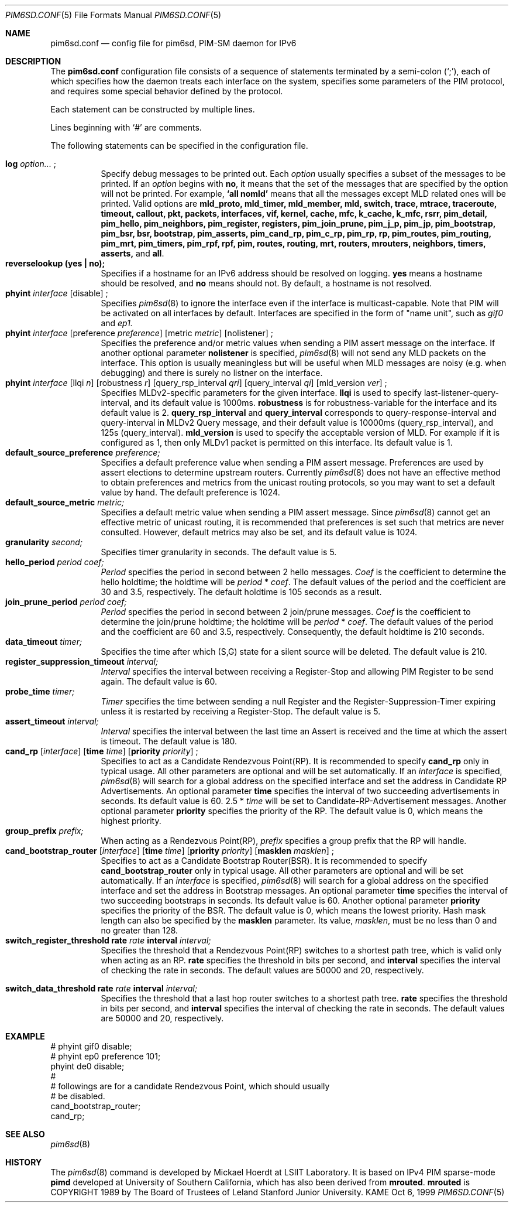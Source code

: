 .\"	$KAME: pim6sd.conf.5,v 1.17 2002/10/04 10:44:48 suz Exp $
.\"
.\" Copyright (C) 1999 WIDE Project.
.\" All rights reserved.
.\" 
.\" Redistribution and use in source and binary forms, with or without
.\" modification, are permitted provided that the following conditions
.\" are met:
.\" 1. Redistributions of source code must retain the above copyright
.\"    notice, this list of conditions and the following disclaimer.
.\" 2. Redistributions in binary form must reproduce the above copyright
.\"    notice, this list of conditions and the following disclaimer in the
.\"    documentation and/or other materials provided with the distribution.
.\" 3. Neither the name of the project nor the names of its contributors
.\"    may be used to endorse or promote products derived from this software
.\"    without specific prior written permission.
.\" 
.\" THIS SOFTWARE IS PROVIDED BY THE PROJECT AND CONTRIBUTORS ``AS IS'' AND
.\" ANY EXPRESS OR IMPLIED WARRANTIES, INCLUDING, BUT NOT LIMITED TO, THE
.\" IMPLIED WARRANTIES OF MERCHANTABILITY AND FITNESS FOR A PARTICULAR PURPOSE
.\" ARE DISCLAIMED.  IN NO EVENT SHALL THE PROJECT OR CONTRIBUTORS BE LIABLE
.\" FOR ANY DIRECT, INDIRECT, INCIDENTAL, SPECIAL, EXEMPLARY, OR CONSEQUENTIAL
.\" DAMAGES (INCLUDING, BUT NOT LIMITED TO, PROCUREMENT OF SUBSTITUTE GOODS
.\" OR SERVICES; LOSS OF USE, DATA, OR PROFITS; OR BUSINESS INTERRUPTION)
.\" HOWEVER CAUSED AND ON ANY THEORY OF LIABILITY, WHETHER IN CONTRACT, STRICT
.\" LIABILITY, OR TORT (INCLUDING NEGLIGENCE OR OTHERWISE) ARISING IN ANY WAY
.\" OUT OF THE USE OF THIS SOFTWARE, EVEN IF ADVISED OF THE POSSIBILITY OF
.\" SUCH DAMAGE.
.\"
.Dd Oct 6, 1999
.Dt PIM6SD.CONF 5
.Os KAME
.Sh NAME
.Nm pim6sd.conf
.Nd config file for pim6sd, PIM-SM daemon for IPv6
.\"
.Sh DESCRIPTION
The
.Nm
configuration file consists of a sequence of statements terminated
by a semi-colon (`;'), each of which specifies how the daemon treats
each interface on the system, specifies some parameters of the PIM
protocol, and requires some special behavior defined by the protocol.
.Pp
Each statement can be constructed by multiple lines.
.Pp
Lines beginning with
.Ql #
are comments.
.\".Pp
.\"Note that
.\".Xr pim6sd 8
.\"works even without the configuration file, although the daemon
.\"will warn that there is no configuration file.
.\"In such a case, the daemon will automatically set the default value
.\"to each configurable parameter.
.\"
.Pp
The following statements can be specified in the configuration file.
.Pp
.Bl -tag -width Ds -compact
.It Xo
.Ic log
.Ar option...
.Ic ;
.Xc
Specify debug messages to be printed out. Each
.Ar option
usually specifies a subset of the messages to be printed.
If an
.Ar option
begins with
.Ic no ,
it means that the set of the messages that are specified by the option
will not be printed. For example,
.Ic `all nomld'
means that all the messages except MLD related ones will be printed.
Valid options are
.Ic mld_proto, mld_timer, mld_member, mld, switch, trace, mtrace, traceroute,
.Ic timeout, callout, pkt, packets, interfaces, vif, kernel, cache, mfc,
.Ic k_cache, k_mfc, rsrr, pim_detail, pim_hello, pim_neighbors, pim_register,
.Ic registers, pim_join_prune, pim_j_p, pim_jp, pim_bootstrap, pim_bsr, bsr,
.Ic bootstrap, pim_asserts, pim_cand_rp, pim_c_rp, pim_rp, rp, pim_routes,
.Ic pim_routing, pim_mrt, pim_timers, pim_rpf, rpf, pim, routes, routing,
.Ic mrt, routers, mrouters, neighbors, timers, asserts,
and
.Ic all .
.\"
.It Xo
.Ic reverselookup (yes \(ba no);
.Xc
Specifies if a hostname for an IPv6 address should be resolved
on logging.
.Ic yes
means a hostname should be resolved, and
.Ic no
means should not.
By default, a hostname is not resolved.
.\"
.It Xo
.Ic phyint Ar interface
.Op disable
.Ic ;
.Xc
Specifies
.Xr pim6sd 8
to ignore the interface even if the interface is multicast-capable.
Note that PIM will be activated on all interfaces by default.
Interfaces are specified in the form of "name unit", such as
.Ar gif0
and
.Ar ep1.
.\"
.It Xo
.Ic phyint Ar interface
.Op preference Ar preference
.Op metric Ar metric
.Op nolistener
.Ic ;
.Xc
Specifies the preference and/or metric values when sending a PIM
assert message on the interface.
If another optional parameter
.Ic nolistener
is specified,
.Xr pim6sd 8
will not send any MLD packets on the interface.
This option is usually meaningless but will be useful when
MLD messages are noisy (e.g. when debugging) and there is surely no
listner on the interface.
.\"
.It Xo
.Ic phyint Ar interface
.Op llqi Ar n
.Op robustness Ar r
.Op query_rsp_interval Ar qri
.Op query_interval Ar qi
.Op mld_version Ar ver
.Ic ;
.Xc
Specifies MLDv2-specific parameters for the given interface. 
.Ic llqi
is used to specify last-listener-query-interval, and its default value is 1000ms.  
.Ic robustness 
is for robustness-variable for the interface and its default value is 2.
.Ic query_rsp_interval
and
.Ic query_interval
corresponds to query-response-interval and query-interval in MLDv2 Query 
message, and their default value is 10000ms (query_rsp_interval), and
125s (query_interval).
.Ic mld_version
is used to specify the acceptable version of MLD.  For example if it is configured
as 1, then only MLDv1 packet is permitted on this interface.  Its default value is
1.
.\"
.It Xo
.Ic default_source_preference Ar preference;
.Xc
Specifies a default preference value when sending a PIM assert message.
Preferences are used by assert elections to determine upstream routers.
Currently
.Xr pim6sd 8
does not have an effective method to obtain preferences and metrics from the
unicast routing protocols, so you may want to set a default value by hand.
The default preference is 1024.
.\"
.It Ic default_source_metric Ar metric;
Specifies a default metric value when sending a PIM assert message.
Since
.Xr pim6sd 8
cannot get an effective metric of unicast routing,
it is recommended that preferences is set such that metrics are never
consulted. However, default metrics may also be set, and
its default value is 1024.
.\"
.It Xo
.Ic granularity Ar second;
.Xc
Specifies timer granularity in seconds.
The default value is 5.
.\"
.It Xo
.Ic hello_period Ar period Ar coef;
.Xc
.Ar Period
specifies the period in second between 2 hello messages.
.Ar Coef
is the coefficient to determine the hello holdtime;
the holdtime will be
.Ar period
*
.Ar coef .
The default values of the period and the coefficient are 30 and 3.5,
respectively. The default holdtime is 105 seconds as a result.
.\"
.It Xo
.Ic join_prune_period Ar period Ar coef;
.Xc
.Ar Period
specifies the period in second between 2 join/prune messages.
.Ar Coef
is the coefficient to determine the join/prune holdtime;
the holdtime will be
.Ar period
*
.Ar coef .
The default values of the period and the coefficient are 60 and 3.5,
respectively. Consequently, the default holdtime is 210 seconds.
.\"
.It Xo
.Ic data_timeout Ar timer;
.Xc
Specifies the time after which (S,G) state for a silent source will be
deleted.
The default value is 210.
.\"
.It Xo
.Ic register_suppression_timeout Ar interval;
.Xc
.Ar Interval
specifies the interval between receiving a Register-Stop and allowing
PIM Register to be send again.
The default value is 60.
.\"
.It Xo
.Ic probe_time Ar timer;
.Xc
.Ar Timer
specifies the time between sending a null Register and the
Register-Suppression-Timer expiring unless it is restarted by
receiving a Register-Stop.
The default value is 5.
.\"
.It Xo
.Ic assert_timeout Ar interval;
.Xc
.Ar Interval
specifies the interval between the last time an Assert is received and
the time at which the assert is timeout.
The default value is 180.
.\"
.It Xo
.Ic cand_rp
.Op Ar interface
.Op Ic time Ar time
.Op Ic priority Ar priority
.Ic ;
.Xc
Specifies to act as a Candidate Rendezvous Point(RP).
It is recommended to specify
.Ic cand_rp
only in typical usage.
All other parameters are optional and will be set automatically.
If an
.Ar interface
is specified,
.Xr pim6sd 8
will search for a global address on the specified interface
and set the address in Candidate RP Advertisements.
An optional parameter
.Ic time
specifies the interval of two succeeding advertisements in seconds.
Its default value is 60.
2.5 *
.Ar time
will be set to Candidate-RP-Advertisement messages.
Another optional parameter
.Ic priority
specifies the priority of the RP.
The default value is 0, which means the highest priority.
.\"
.It Xo
.Ic group_prefix Ar prefix;
.Xc
When acting as a Rendezvous Point(RP),
.Ar prefix
specifies a group prefix that the RP will handle.
.\"
.It Xo
.Ic cand_bootstrap_router
.Op Ar interface
.Op Ic time Ar time
.Op Ic priority Ar priority
.Op Ic masklen Ar masklen
.Ic ;
.Xc
Specifies to act as a Candidate Bootstrap Router(BSR).
It is recommended to specify
.Ic cand_bootstrap_router
only in typical usage.
All other parameters are optional and will be set automatically.
If an
.Ar interface
is specified,
.Xr pim6sd 8
will search for a global address on the specified interface
and set the address in Bootstrap messages.
An optional parameter
.Ic time
specifies the interval of two succeeding bootstraps in seconds.
Its default value is 60.
Another optional parameter
.Ic priority
specifies the priority of the BSR.
The default value is 0, which means the lowest priority.
Hash mask length can also be specified by the
.Ic masklen
parameter. Its value,
.Ar masklen ,
must be no less than 0 and no greater than 128.
.\"
.It Xo
.Ic switch_register_threshold Ic rate Ar rate Ic interval Ar interval;
.Xc
Specifies the threshold that a Rendezvous Point(RP) switches to a shortest
path tree, which is valid only when acting as an RP.
.Ic rate
specifies the threshold in bits per second, and
.Ic interval
specifies the interval of checking the rate in seconds.
The default values are 50000 and 20, respectively.
\"
.It Xo
.Ic switch_data_threshold Ic rate Ar rate Ic interval Ar interval;
.Xc
Specifies the threshold that a last hop router switches to a shortest
path tree.
.Ic rate
specifies the threshold in bits per second, and
.Ic interval
specifies the interval of checking the rate in seconds.
The default values are 50000 and 20, respectively.
.El
.\"
.Sh EXAMPLE
.Bd -literal -offset
# phyint gif0 disable;
# phyint ep0 preference 101;
phyint de0 disable;
#
# followings are for a candidate Rendezvous Point, which should usually
# be disabled.
cand_bootstrap_router;
cand_rp;
.Ed
.Sh SEE ALSO
.Xr pim6sd 8
.Sh HISTORY
The
.Xr pim6sd 8
command is developed by Mickael Hoerdt at LSIIT Laboratory.
It is based on IPv4 PIM sparse-mode
.Nm pimd
developed at University of Southern California,
which has also been derived from
.Nm mrouted .
.Nm mrouted
is COPYRIGHT 1989 by The Board of Trustees of
Leland Stanford Junior University.
